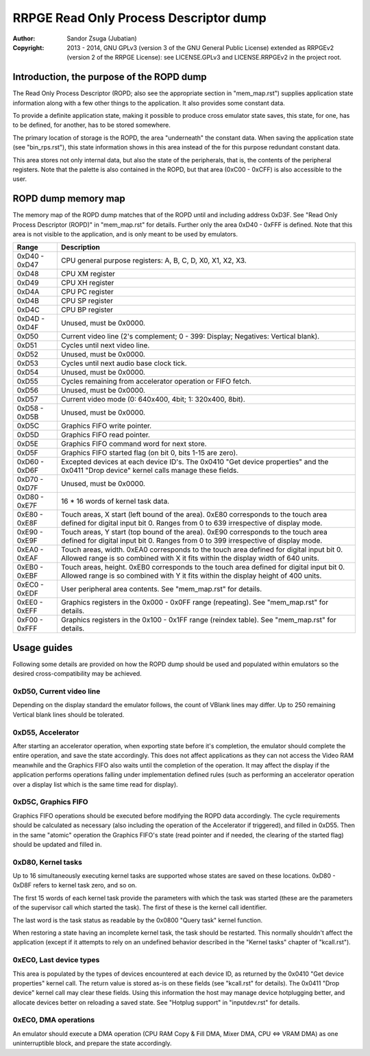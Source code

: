 
RRPGE Read Only Process Descriptor dump
==============================================================================

:Author:    Sandor Zsuga (Jubatian)
:Copyright: 2013 - 2014, GNU GPLv3 (version 3 of the GNU General Public
            License) extended as RRPGEv2 (version 2 of the RRPGE License): see
            LICENSE.GPLv3 and LICENSE.RRPGEv2 in the project root.




Introduction, the purpose of the ROPD dump
------------------------------------------------------------------------------


The Read Only Process Descriptor (ROPD; also see the appropriate section in
"mem_map.rst") supplies application state information along with a few other
things to the application. It also provides some constant data.

To provide a definite application state, making it possible to produce cross
emulator state saves, this state, for one, has to be defined, for another, has
to be stored somewhere.

The primary location of storage is the ROPD, the area "underneath" the
constant data. When saving the application state (see "bin_rps.rst"), this
state information shows in this area instead of the for this purpose redundant
constant data.

This area stores not only internal data, but also the state of the
peripherals, that is, the contents of the peripheral registers. Note that the
palette is also contained in the ROPD, but that area (0xC00 - 0xCFF) is also
accessible to the user.




ROPD dump memory map
------------------------------------------------------------------------------


The memory map of the ROPD dump matches that of the ROPD until and including
address 0xD3F. See "Read Only Process Descriptor (ROPD)" in "mem_map.rst" for
details. Further only the area 0xD40 - 0xFFF is defined. Note that this area
is not visible to the application, and is only meant to be used by emulators.

+--------+-------------------------------------------------------------------+
| Range  | Description                                                       |
+========+===================================================================+
| 0xD40  |                                                                   |
| \-     | CPU general purpose registers: A, B, C, D, X0, X1, X2, X3.        |
| 0xD47  |                                                                   |
+--------+-------------------------------------------------------------------+
| 0xD48  | CPU XM register                                                   |
+--------+-------------------------------------------------------------------+
| 0xD49  | CPU XH register                                                   |
+--------+-------------------------------------------------------------------+
| 0xD4A  | CPU PC register                                                   |
+--------+-------------------------------------------------------------------+
| 0xD4B  | CPU SP register                                                   |
+--------+-------------------------------------------------------------------+
| 0xD4C  | CPU BP register                                                   |
+--------+-------------------------------------------------------------------+
| 0xD4D  |                                                                   |
| \-     | Unused, must be 0x0000.                                           |
| 0xD4F  |                                                                   |
+--------+-------------------------------------------------------------------+
| 0xD50  | Current video line (2's complement; 0 - 399: Display; Negatives:  |
|        | Vertical blank).                                                  |
+--------+-------------------------------------------------------------------+
| 0xD51  | Cycles until next video line.                                     |
+--------+-------------------------------------------------------------------+
| 0xD52  | Unused, must be 0x0000.                                           |
+--------+-------------------------------------------------------------------+
| 0xD53  | Cycles until next audio base clock tick.                          |
+--------+-------------------------------------------------------------------+
| 0xD54  | Unused, must be 0x0000.                                           |
+--------+-------------------------------------------------------------------+
| 0xD55  | Cycles remaining from accelerator operation or FIFO fetch.        |
+--------+-------------------------------------------------------------------+
| 0xD56  | Unused, must be 0x0000.                                           |
+--------+-------------------------------------------------------------------+
| 0xD57  | Current video mode (0: 640x400, 4bit; 1: 320x400, 8bit).          |
+--------+-------------------------------------------------------------------+
| 0xD58  |                                                                   |
| \-     | Unused, must be 0x0000.                                           |
| 0xD5B  |                                                                   |
+--------+-------------------------------------------------------------------+
| 0xD5C  | Graphics FIFO write pointer.                                      |
+--------+-------------------------------------------------------------------+
| 0xD5D  | Graphics FIFO read pointer.                                       |
+--------+-------------------------------------------------------------------+
| 0xD5E  | Graphics FIFO command word for next store.                        |
+--------+-------------------------------------------------------------------+
| 0xD5F  | Graphics FIFO started flag (on bit 0, bits 1-15 are zero).        |
+--------+-------------------------------------------------------------------+
| 0xD60  | Excepted devices at each device ID's. The 0x0410 "Get device      |
| \-     | properties" and the 0x0411 "Drop device" kernel calls manage      |
| 0xD6F  | these fields.                                                     |
+--------+-------------------------------------------------------------------+
| 0xD70  |                                                                   |
| \-     | Unused, must be 0x0000.                                           |
| 0xD7F  |                                                                   |
+--------+-------------------------------------------------------------------+
| 0xD80  |                                                                   |
| \-     | 16 * 16 words of kernel task data.                                |
| 0xE7F  |                                                                   |
+--------+-------------------------------------------------------------------+
| 0xE80  | Touch areas, X start (left bound of the area). 0xE80 corresponds  |
| \-     | to the touch area defined for digital input bit 0. Ranges from 0  |
| 0xE8F  | to 639 irrespective of display mode.                              |
+--------+-------------------------------------------------------------------+
| 0xE90  | Touch areas, Y start (top bound of the area). 0xE90 corresponds   |
| \-     | to the touch area defined for digital input bit 0. Ranges from 0  |
| 0xE9F  | to 399 irrespective of display mode.                              |
+--------+-------------------------------------------------------------------+
| 0xEA0  | Touch areas, width. 0xEA0 corresponds to the touch area defined   |
| \-     | for digital input bit 0. Allowed range is so combined with X it   |
| 0xEAF  | fits within the display width of 640 units.                       |
+--------+-------------------------------------------------------------------+
| 0xEB0  | Touch areas, height. 0xEB0 corresponds to the touch area defined  |
| \-     | for digital input bit 0. Allowed range is so combined with Y it   |
| 0xEBF  | fits within the display height of 400 units.                      |
+--------+-------------------------------------------------------------------+
| 0xEC0  |                                                                   |
| \-     | User peripheral area contents. See "mem_map.rst" for details.     |
| 0xEDF  |                                                                   |
+--------+-------------------------------------------------------------------+
| 0xEE0  | Graphics registers in the 0x000 - 0x0FF range (repeating). See    |
| \-     | "mem_map.rst" for details.                                        |
| 0xEFF  |                                                                   |
+--------+-------------------------------------------------------------------+
| 0xF00  | Graphics registers in the 0x100 - 0x1FF range (reindex table).    |
| \-     | See "mem_map.rst" for details.                                    |
| 0xFFF  |                                                                   |
+--------+-------------------------------------------------------------------+




Usage guides
------------------------------------------------------------------------------


Following some details are provided on how the ROPD dump should be used and
populated within emulators so the desired cross-compatibility may be achieved.


0xD50, Current video line
^^^^^^^^^^^^^^^^^^^^^^^^^^^^^^

Depending on the display standard the emulator follows, the count of VBlank
lines may differ. Up to 250 remaining Vertical blank lines should be
tolerated.


0xD55, Accelerator
^^^^^^^^^^^^^^^^^^^^^^^^^^^^^^

After starting an accelerator operation, when exporting state before it's
completion, the emulator should complete the entire operation, and save the
state accordingly. This does not affect applications as they can not access
the Video RAM meanwhile and the Graphics FIFO also waits until the completion
of the operation. It may affect the display if the application performs
operations falling under implementation defined rules (such as performing an
accelerator operation over a display list which is the same time read for
display).


0xD5C, Graphics FIFO
^^^^^^^^^^^^^^^^^^^^^^^^^^^^^^

Graphics FIFO operations should be executed before modifying the ROPD data
accordingly. The cycle requirements should be calculated as necessary (also
including the operation of the Accelerator if triggered), and filled in 0xD55.
Then in the same "atomic" operation the Graphics FIFO's state (read pointer
and if needed, the clearing of the started flag) should be updated and filled
in.


0xD80, Kernel tasks
^^^^^^^^^^^^^^^^^^^^^^^^^^^^^^

Up to 16 simultaneously executing kernel tasks are supported whose states are
saved on these locations. 0xD80 - 0xD8F refers to kernel task zero, and so on.

The first 15 words of each kernel task provide the parameters with which the
task was started (these are the parameters of the supervisor call which
started the task). The first of these is the kernel call identifier.

The last word is the task status as readable by the 0x0800 "Query task" kernel
function.

When restoring a state having an incomplete kernel task, the task should be
restarted. This normally shouldn't affect the application (except if it
attempts to rely on an undefined behavior described in the "Kernel tasks"
chapter of "kcall.rst").


0xEC0, Last device types
^^^^^^^^^^^^^^^^^^^^^^^^^^^^^^

This area is populated by the types of devices encountered at each device ID,
as returned by the 0x0410 "Get device properties" kernel call. The return
value is stored as-is on these fields (see "kcall.rst" for details). The
0x0411 "Drop device" kernel call may clear these fields. Using this
information the host may manage device hotplugging better, and allocate
devices better on reloading a saved state. See "Hotplug support" in
"inputdev.rst" for details.


0xEC0, DMA operations
^^^^^^^^^^^^^^^^^^^^^^^^^^^^^^

An emulator should execute a DMA operation (CPU RAM Copy & Fill DMA, Mixer
DMA, CPU <=> VRAM DMA) as one uninterruptible block, and prepare the state
accordingly.
